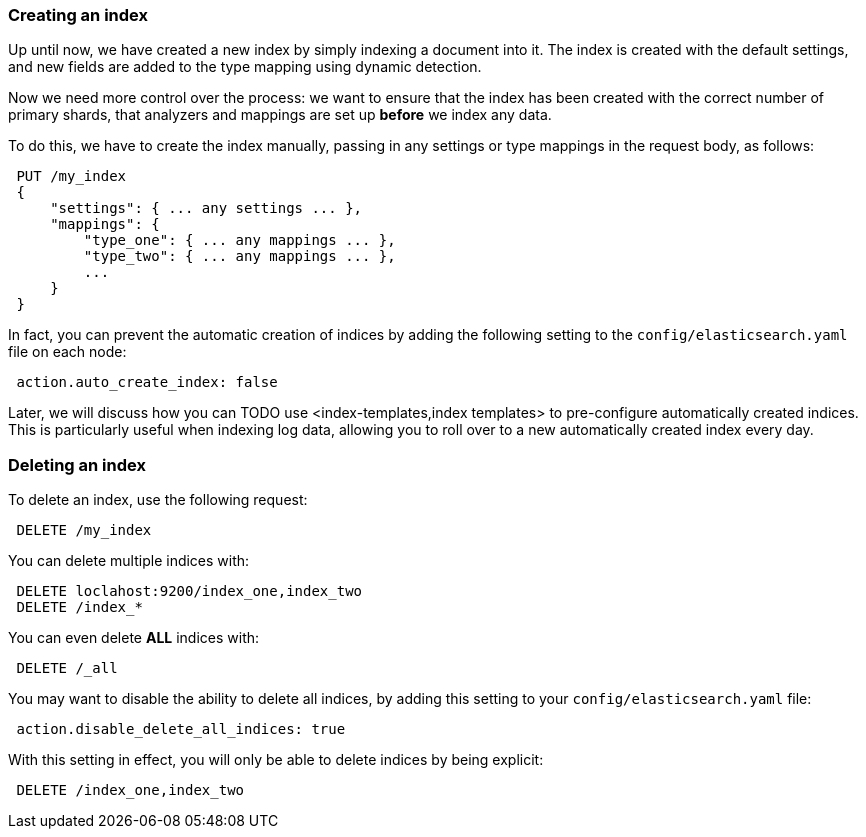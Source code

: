 === Creating an index

Up until now, we have created a new index by simply indexing a document
into it.  The index is created with the default settings, and new
fields are added to the type mapping using dynamic detection.

Now we need more control over the process: we want to ensure that the index
has been created with the correct number of primary shards, that analyzers
and mappings are set up *before* we index any data.

To do this, we have to create the index manually, passing in any settings
or type mappings in the request body, as follows:

[source,js]
--------------------------------------------------
 PUT /my_index 
 {
     "settings": { ... any settings ... },
     "mappings": {
         "type_one": { ... any mappings ... },
         "type_two": { ... any mappings ... },
         ...
     }
 }
--------------------------------------------------

    
In fact, you can prevent the automatic creation of indices by adding the
following setting to the `config/elasticsearch.yaml` file on each node:

[source,js]
--------------------------------------------------
 action.auto_create_index: false
--------------------------------------------------


****
Later, we will discuss how you can TODO use <index-templates,index templates>
to pre-configure automatically created indices. This is particularly
useful when indexing log data, allowing you to roll over to a new
automatically created index every day.
****

=== Deleting an index

To delete an index, use the following request:

[source,js]
--------------------------------------------------
 DELETE /my_index
--------------------------------------------------


You can delete multiple indices with:

[source,js]
--------------------------------------------------
 DELETE loclahost:9200/index_one,index_two
 DELETE /index_*
--------------------------------------------------


You can even delete *ALL* indices with:

[source,js]
--------------------------------------------------
 DELETE /_all
--------------------------------------------------


You may want to disable the ability to delete all indices, by adding
this setting to your `config/elasticsearch.yaml` file:

[source,js]
--------------------------------------------------
 action.disable_delete_all_indices: true
--------------------------------------------------


With this setting in effect, you will only be able to delete indices
by being explicit:

[source,js]
--------------------------------------------------
 DELETE /index_one,index_two
--------------------------------------------------



